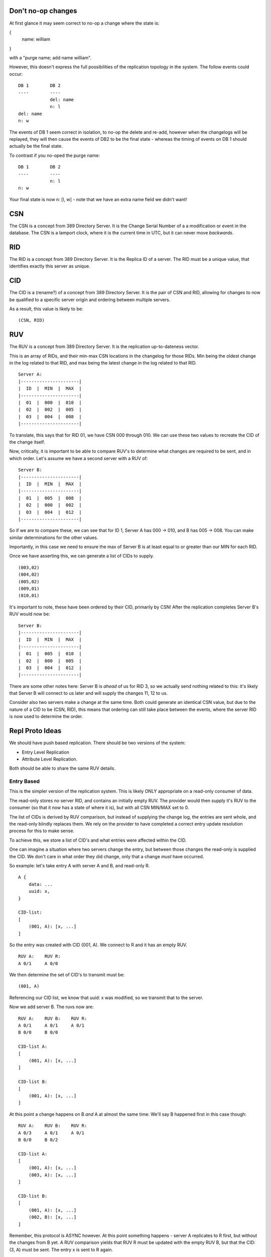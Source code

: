 
Don't no-op changes
-------------------

At first glance it may seem correct to no-op a change where the state is:

{
    name: william
}

with a "purge name; add name william".

However, this doesn't express the full possibilities of the replication topology
in the system. The follow events could occur:

::

    DB 1        DB 2
    ----        ----
                del: name
                n: l
    del: name
    n: w

The events of DB 1 seem correct in isolation, to no-op the delete and re-add, however
when the changelogs will be replayed, they will then cause the events of DB2 to
be the final state - whereas the timing of events on DB 1 should actually be the
final state.

To contrast if you no-oped the purge name:

::

    DB 1        DB 2
    ----        ----
                n: l
    n: w

Your final state is now n: [l, w] - note that we have an extra name field we didn't want!



CSN
---

The CSN is a concept from 389 Directory Server. It is the Change Serial Number of a a modification
or event in the database. The CSN is a lamport clock, where it is the current time in UTC, but
it can never move *backwards*.

RID
---

The RID is a concept from 389 Directory Server. It is the Replica ID of a server. The RID must
be a unique value, that identifies exactly this server as unique.

CID
---

The CID is a (rename?) of a concept from 389 Directory Server. It is the pair of CSN and RID, allowing
for changes to now be qualified to a specific server origin and ordering between multiple servers.

As a result, this value is likely to be:

::

    (CSN, RID)

RUV
---

The RUV is a concept from 389 Directory Server. It is the replication up-to-dateness vector.

This is an array of RIDs, and their min-max CSN locations in the changelog for those RIDs. Min being the
oldest change in the log related to that RID, and max being the latest change in the log related
to that RID.

::

    Server A:
    |----------------------|
    |  ID  |  MIN  |  MAX  |
    |----------------------|
    |  01  |  000  |  010  |
    |  02  |  002  |  005  |
    |  03  |  004  |  008  |
    |----------------------|

To translate, this says that for RID 01, we have CSN 000 through 010. We can use these two values to
recreate the CID of the change itself.

Now, critically, it is important to be able to compare RUV's to determine what changes are required
to be sent, and in which order. Let's assume we have a second server with a RUV of:

::

    Server B:
    |----------------------|
    |  ID  |  MIN  |  MAX  |
    |----------------------|
    |  01  |  005  |  008  |
    |  02  |  000  |  002  |
    |  03  |  004  |  012  |
    |----------------------|

So if we are to compare these, we can see that for ID 1, Server A has 000 -> 010, and B has 005 -> 008.
You can make similar determinations for the other values.

Importantly, in this case we need to ensure the max of Server B is at least equal to or greater than our MIN for each RID.

Once we have asserting this, we can generate a list of CIDs to supply.

::

    (003,02)
    (004,02)
    (005,02)
    (009,01)
    (010,01)

It's important to note, these have been ordered by their CID, primarily by CSN! After the replication completes Server B's
RUV would now be:

::

    Server B:
    |----------------------|
    |  ID  |  MIN  |  MAX  |
    |----------------------|
    |  01  |  005  |  010  |
    |  02  |  000  |  005  |
    |  03  |  004  |  012  |
    |----------------------|

There are some other notes here: Server B is *ahead* of us for RID 3, so we actually send nothing related to
this: it's likely that Server B will connect to us later and will supply the changes 11, 12 to us.

Consider also two servers make a change at the same time. Both could generate an identical CSN
value, but due to the nature of a CID to be (CSN, RID), this means that ordering can still take
place between the events, where the server RID is now used to determine the order.


Repl Proto Ideas
----------------

We should have push based replication. There should be two versions of the system:

* Entry Level Replication
* Attribute Level Replication.

Both should be able to share the same RUV details.

Entry Based
===========

This is the simpler version of the replication system. This is likely ONLY appropriate on a read-only
consumer of data.

The read-only stores *no* server RID, and contains an initially empty RUV. The provider would then supply it's
RUV to the consumer (so that it now has a state of where it is), but with all CSN MIN/MAX set to 0.

The list of CIDs is derived by RUV comparison, but instead of supplying the change log, the entries
are sent whole, and the read-only blindly replaces them. We rely on the provider to have completed
a correct entry update resolution process for this to make sense.

To achieve this, we store a list of CID's and what entries were affected within the CID.

One can imagine a situation where two servers change the entry, but between
those changes the read-only is supplied the CID. We don't care in what order they did change,
only that a change *must* have occurred.

So example: let's take entry A with server A and B, and read-only R.

::

    A {
        data: ...
        uuid: x,
    }

    CID-list:
    [
        (001, A): [x, ...]
    ]

So the entry was created with CID (001, A). We connect to R and it has an empty RUV.

::

    RUV A:    RUV R:
    A 0/1     A 0/0

We then determine the set of CID's to transmit must be:

::

    (001, A)

Referencing our CID list, we know that uuid: x was modified, so we transmit that to the server.

Now we add server B. The ruvs now are:

::

    RUV A:    RUV B:    RUV R:
    A 0/1     A 0/1     A 0/1
    B 0/0     B 0/0

    CID-list A:
    [
        (001, A): [x, ...]
    ]

    CID-list B:
    [
        (001, A): [x, ...]
    ]

At this point a change happens on B *and* A at almost the same time: We'll say B happened first
in this case though:

::

    RUV A:    RUV B:    RUV R:
    A 0/3     A 0/1     A 0/1
    B 0/0     B 0/2

    CID-list A:
    [
        (001, A): [x, ...]
        (003, A): [x, ...]
    ]

    CID-list B:
    [
        (001, A): [x, ...]
        (002, B): [x, ...]
    ]

Remember, this protocol is ASYNC however. At this point something happens - server A replicates to R first, but
without the changes from B yet. A RUV comparison yields that RUV R must be updated with the empty RUV B, but
that the CID: (3, A) must be sent. The entry x is sent to R again.

::

    RUV A:    RUV B:    RUV R:
    A 0/3     A 0/1     A 0/3
    B 0/0     B 0/2     B 0/0

    CID-list A:
    [
        (001, A): [x, ...]
        (003, A): [x, ...]
    ]

    CID-list B:
    [
        (001, A): [x, ...]
        (002, B): [x, ...]
    ]

Now, Server B now connects to A and supplies it's changes. Since the changes on B happen *before*
the changes on A, the CID slots between the existing changes (and an update resolution would take
place, which is out of scope of this part of the design).

::

    RUV A:    RUV B:    RUV R:
    A 0/3     A 0/1     A 0/3
    B 0/2     B 0/2     B 0/0

    CID-list A:
    [
        (001, A): [x, ...]
        (002, B): [x, ...]
        (003, A): [x, ...]
    ]

Next Server A again connects to Server R, and determines based on the RUV that the differences are: (2, B).

Consulting our CID-list, we see that entry X was changed in this CID. Here's what's important: the order of the change
doesn't matter, because we take the *latest* version of UUID X, which has (1, A), (2, B) and (3, A) all
fully resolved. We send the entry X as a whole, so all state of (2, B) and LATER changes are applied.

This now means that because the whole entry was sent, we can assert the entry had changes (2, B) and
(3, A), so we can update the RUV R to:

::

    RUV A:    RUV B:    RUV R:
    A 0/3     A 0/1     A 0/3
    B 0/2     B 0/2     B 0/2

Now this protocol is not without flaws: read-only's should only be supplied data by a single server
as one could imagine the content of R flip-flopping while server A/B are not in sync. However
to prevent this situation such as:

::

    RUV A:    RUV B:    RUV R:
    A 0/3     A 0/1     A 0/3
    B 0/1     B 0/4     B 0/1

In this case, one can imagine B would then supply data, and when A Received B's changes, it would again
supply to R. However, this can be easily avoided by adhering to the following:

* A server can only supply to a read-only if all of the suppling server's RUV CSN MAX are contained
  within the destination RUV CSN MAX.

By following this, B would determine that as it does *not* have (3, A) (which is greater than the local
RUV CSN MAX for A), it should not supply at this time. Once A and B resolve their changes:

::

    RUV A:    RUV B:    RUV R:
    A 0/3     A 0/3     A 0/3
    B 0/1     B 0/4     B 0/1

Note that B has A's changes, but not A with B's - but now, server B does satisfy the RUV conditions
and COULD supply to R. Similar, A now does not meet the conditions to supply to R until B replicates
to A. There could be a risk of starvation to R however in high write-load conditions. It could just
be preferable to allow the flip flop, but the risk there is a lack of over-all consistency of the entire
server state. This risk is minimised by the fact that we support batching of operations, so all
changes should be complete as a whole, and that if a changes happens on A in series, they must
logically be valid.


Deletion of entries is a different problem: Due to the entry lifecycle, most entries actually
step to recycled, which would trigger the above process. Similar, when recycle ends, we then
move to tombstone, again which triggers the above.

However, we must now discuss the tomstone purging process.

A tombstone would store the CID upon which it was ... well - tombstoned. As a result, the entry
itself is aware of it's state.

The tombstone purge process would work by detecting the MIN RUV of all replicas. If the MIN RUV
is greater than the tombstone CID, then it must be true that all replicas HAVE the tombstone as
a tombstone and all changes leading to that fact (as URP would dictate that all servers would
arrive at the same tombstone state). At this point, we can now safely remove the tombstone from our
database, and no replication needs to occur - as all other replicas would also remove it! This applies
to read-onlies as well.

However, this poses the question - how do we move the MIN RUV of a server? To achieve this we need
to assert that *all other servers* have at least moved past a certain state, allowing us to trim out
changelog UP TO the MIN RUV.

Let's consider the supplier to read-only situation first, as this is the simplest:

::

    RUV A:      RUV R:
    A 0/3       A 0/0

    GRUV A:
    A:R ???

To achieve this, we need to view the RUV of every server we connect to: even the RO's despite their
lack of RID (in fact this could be a reason to PROVIDE a RID to ROs) ... .
We create a global RUV (GRUV) state which would look like
the following:

::

    RUV A:      RUV R:
    A 0/3       A 0/0

    GRUV A:
    R (A: 0/0, )

So A has connected to R and polled the RUV and Received a 0/0. We now can supply our changes to
R:

::

    RUV A: -->  RUV R:
    A 0/3       A 3/3

    GRUV A:
    R (A: 0/0, )

As R is a read-only it has no concept of the changelog, so it sets MIN to MAX.

Now, we then poll the RUV again. Protocol wise RUV polling should be separate to suppling of data!

::

    RUV A:      RUV R:
    A 0/3       A 3/3

    GRUV A:
    R (A: 3/3, )

Now, we can see that the server R has changes MAX up to 3 - since this is the minimum of the set
of all MAX in GRUV, we can now purge changelog of A up to MIN 3

::

    RUV A:      RUV R:
    A 3/3       A 3/3

    GRUV A:
    R (A: 3/3, )

And we are fully consistent!

Let's imagine now we have two read-onlies, R1, R2.



::

    RUV A:    RUV B:    RUV R:
    A 0/3     A 0/1     A 0/3
    B 0/1     B 0/4     B 0/1

    GRUV A:
    A:B ???
    A:R ???

So, at this point, A would contact both


SEE ALSO: Downgrades


Attribute Level Replication
===========================

TBD





